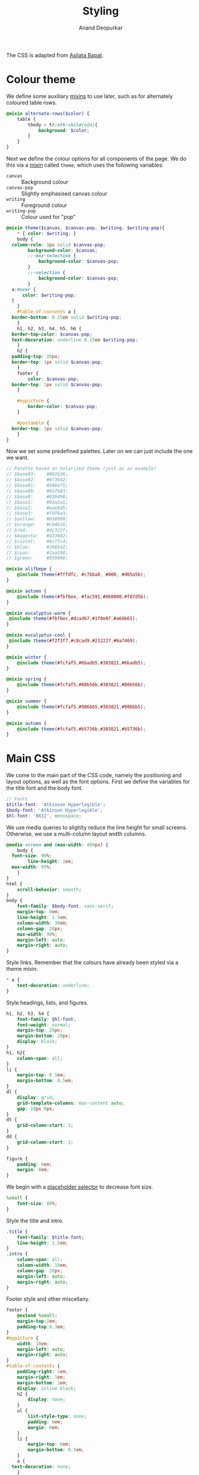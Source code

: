 #+title: Styling
#+author: Anand Deopurkar
#+property: header-args:scss :tangle "css/main.scss" :eval no :mkdirp yes
#+property: header-args:javascript :tangle "js/collapsibility.js" :eval no :mkdirp yes

The CSS is adapted from [[https://github.com/asilata/asilata.github.io/][Asilata Bapat]].

* Colour theme
We define some auxiliary [[https://sass-lang.com/documentation/at-rules/mixin][mixins]] to use later, such as for alternately coloured table rows.
#+begin_src scss
  @mixin alternate-rows($color) {
      table {
          tbody > tr:nth-child(odd){
              background: $color;
          }
      }
  }
#+end_src

Next we define the colour options for all components of the page.
We do this via a [[https://sass-lang.com/documentation/at-rules/mixin][mixin]] called ~theme~, which uses the following variables:
- ~canvas~ :: Background colour
- ~canvas-pop~ :: Slightly emphasised canvas colour
- ~writing~ :: Foreground colour
- ~writing-pop~ :: Colour used for "pop"
#+begin_src scss
  @mixin theme($canvas, $canvas-pop, $writing, $writing-pop){
      ,* { color: $writing; }
      body {
  	column-rule: 1px solid $canvas-pop;
          background-color: $canvas;
          ::-moz-selection {
              background-color: $canvas-pop;
          }
          ::-selection {
              background-color: $canvas-pop;
          }
  	a:hover {
  	    color: $writing-pop;
  	}
      }
      #table-of-contents a {
  	border-bottom: 0.15em solid $writing-pop;
      }
      h1, h2, h3, h4, h5, h6 {
  	border-top-color: $canvas-pop;
  	text-decoration: underline 0.15em $writing-pop;
      }
      h2 {
  	padding-top: 20px;
  	border-top: 1px solid $canvas-pop;
      }
      footer {
          color: $canvas-pop;
  	border-top: 1px solid $canvas-pop;
      }

      #mypicture {
          border-color: $canvas-pop;
      }

      #postamble {
  	border-top: 1px solid $canvas-pop;
      }
  }
#+end_src
Now we set some predefined palettes.
Later on we can just include the one we want.
#+begin_src scss
  // Palette based on Solarized theme (just as an example)
  // $base03:    #002b36;
  // $base02:    #073642;
  // $base01:    #586e75;
  // $base00:    #657b83;
  // $base0:     #839496;
  // $base1:     #93a1a1;
  // $base2:     #eee8d5;
  // $base3:     #fdf6e3;
  // $yellow:    #b58900;
  // $orange:    #cb4b16;
  // $red:       #dc322f;
  // $magenta:   #d33682;
  // $violet:    #6c71c4;
  // $blue:      #268bd2;
  // $cyan:      #2aa198;
  // $green:     #859900;

  @mixin alifbepe {
      @include theme(#fffdfc, #c7bba8, #000, #d05a5b);
  }

  @mixin autumn {
      @include theme(#fbf6ee, #fac591,#060000,#f87d5b); 
  }

  @mixin eucalyptus-warm {
   @include theme(#fbf6ec,#dcad67,#1f0e07,#a69b65); 
  }

  @mixin eucalyptus-cool {
   @include theme(#f2f3f7,#c8cad9,#212227,#6a7469);
  }

  @mixin winter {
      @include theme(#fcfaf5,#6badb5,#303821,#6badb5);
  }

  @mixin spring {
      @include theme(#fcfaf5,#88b56b,#303821,#88b56b);
  }

  @mixin summer {
      @include theme(#fcfaf5,#986bb5,#303821,#986bb5);
  }

  @mixin autumn {
      @include theme(#fcfaf5,#b5736b,#303821,#b5736b);
  }

#+end_src

* Main CSS
:PROPERTIES:
:ID:       3d104ae3-dfeb-4666-b672-063ac81e03b7
:END:
We come to the main part of the CSS code, namely the positioning and layout options, as well as the font options.
First we define the variables for the title font and the body font.
#+begin_src scss
  // Fonts
  $title-font: 'Atkinson Hyperlegible';
  $body-font: 'Atkinson Hyperlegible';
  $hl-font: 'B612', monospace; 
#+end_src

We use media queries to slighlty reduce the line height for small screens.
Otherwise, we use a multi-column layout width columns.
#+begin_src scss
  @media screen and (max-width: 480px) {
      body {
  	font-size: 90%;
          line-height: 1em;
  	max-width: 95%;
      }
  }
  html {
      scroll-behavior: smooth;
  }
  body {
      font-family: $body-font, sans-serif;
      margin-top: 0em;
      line-height: 1.5em;
      column-width: 30em;
      column-gap: 20px;
      max-width: 90%;
      margin-left: auto;
      margin-right: auto;
  }
#+end_src
Style links. Remember that the colours have already been styled via a theme mixin.
#+begin_src scss
  ,* a {
      text-decoration: underline;
  }
  
#+end_src
Style headings, lists, and figures.
#+begin_src scss
  h1, h2, h3, h4 {
      font-family: $hl-font;
      font-weight: normal;
      margin-top: 20px;
      margin-bottom: 20px;
      display: block;
  }
  h1, h2{
      column-span: all;
  }
  li {
      margin-top: 0.5em;
      margin-bottom: 0.5em;
  }
  dl {
      display: grid;
      grid-template-columns: max-content auto;
      gap: 10px 0px;
  }
  dt {
      grid-column-start: 1;
  }
  dd {
      grid-column-start: 2;
  }

  figure {
      padding: 0em;
      margin: 0em;
  }

#+end_src

We begin with a [[https://sass-lang.com/documentation/style-rules/placeholder-selectors][placeholder selector]] to decrease font size.
#+begin_src scss
  %small {
      font-size: 80%;
  }
#+end_src
Style the title and intro.
#+begin_src scss
  .title {
      font-family: $title-font;
      line-height: 1.5em;
  }
  .intro {
      column-span: all;
      column-width: 18em;
      column-gap: 20px;
      margin-left: auto;
      margin-right: auto;
  }
#+end_src
Footer style and other miscellany.
#+begin_src scss
  footer {
      @extend %small;
      margin-top:2em;
      padding-top:0.3em;
  }
  #mypicture {
      width: 18em;
      margin-left: auto;
      margin-right: auto;
  }
  #table-of-contents {
      padding-right: 1em;
      margin-right: 1em;
      margin-bottom: 1em;
      display: inline-block;
      h2 {
          display: none;
      }
      ul {
          list-style-type: none;
          padding: 0em;
          margin: 0em;
      }
      li {
          margin-top: 0em;
          margin-bottom: 0.5em;
      }
      a {
  	text-decoration: none;
      }
  }

  #postamble {
      @extend %small;
      margin-top: 1em;
      text-align: right;
      column-span: all;
  }

  .container::after {
      content: "";
      clear: both;
      display: table;
  }
#+end_src

Include the colour themes previously defined.  
#+begin_src scss
  @include spring;

  // Print stylesheet
  @media print {
      footer, nav {display:none;}
      width: 100%;
      margin: 0px;
      padding: 0px;
      a:after {
          content: " '(' attr(href) ') '";
      }
  }
#+end_src

Finally, we style collapsible and collapsed headlines.
#+begin_src scss
  .collapsible{
      cursor: pointer;
      &:before {
          content: '- ';
      }
  }
  .collapsed{
      cursor: pointer;
      &:before {
          content: '+ ';
      }
      &:after {
  	content: '...';
      }
  }
#+end_src

* Javascript
:PROPERTIES:
:ID:       aeacc433-b46d-4f38-bdaf-803e879ce98d
:END:
The following script adds collapsible elements.
It works as follows.  Suppose we have a part of the page of the form

Headline
Content

and we wish to fold/unfold Content when headline is clicked.
Then we simply add the class "collapsible" or "collapsed" to Headline.
On clicking the Headline, the javascript will toggle the visibility of Content and also toggle the class name of Headline between "collapsible" and "collapsed".

#+begin_src javascript 
  document.addEventListener("DOMContentLoaded", function () {
      var headlines = document.querySelectorAll(".collapsible");
      for (var i = 0; i < headlines.length; i++) {
          addCollapsiblility(headlines[i], true);
      }
  
      var collapsedHeadlines = document.querySelectorAll(".collapsed");
      for (var i = 0; i < collapsedHeadlines.length; i++) {
          addCollapsiblility(collapsedHeadlines[i], false);
      }
  });
  
  function addCollapsiblility(headline, visible){
      headline.addEventListener("click", toggleVisibilityOfNext);
      var parentElement = headline.parentElement;
      var childrenElements = parentElement.children;
      var isVisible = visible;
  
      for (var i = 1; i < childrenElements.length; i++) {
          var content = childrenElements[i];
          if (isVisible) {
              content.style.display = "block";
          } else {
              content.style.display = "none";
          }
      }
  
      function toggleVisibilityOfNext (){
          if (isVisible){
              headline.classList.remove("collapsible");
              headline.classList.add("collapsed");
              for (var i = 1; i < childrenElements.length; i++) {
                  var content = childrenElements[i];
                  content.style.display = "none";
              }
              isVisible = false;
          } else {
              headline.classList.remove("collapsed");
              headline.classList.add("collapsible");
              for (var i = 1; i < childrenElements.length; i++) {
                  var content = childrenElements[i];
                  content.style.display = "block";
              }
              isVisible = true;
          }
      }
  }
#+end_src


* Tangling etc
Tangle the code from this file and then compile it to css.
#+name: tangle-and-compile
#+begin_src emacs-lisp :results silent :tangle no
  (org-babel-tangle)
  (shell-command "cd css; sassc main.scss main.css")
#+end_src
